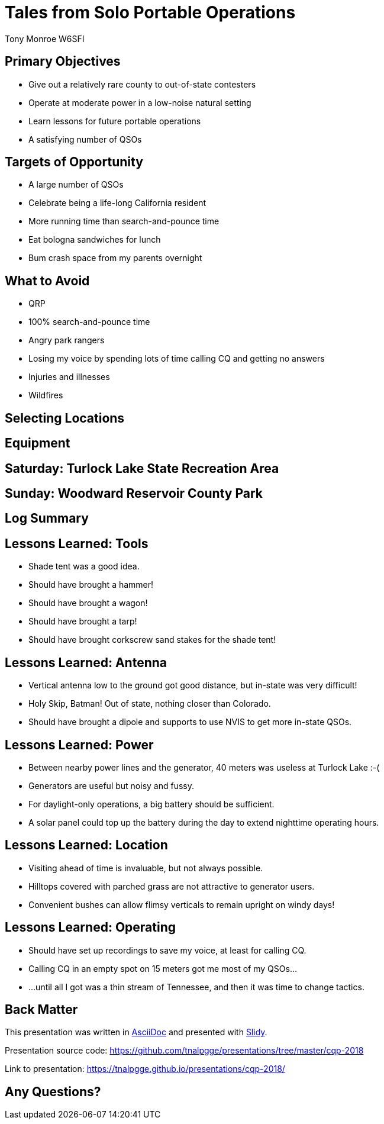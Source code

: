 = Tales from Solo Portable Operations
:Author: Tony Monroe W6SFI
:Date: October 2018
:backend: slidy
:badges:
:icons:
:linkcss:
:stylesheet: user.css
:title-image: img/qsl1.png
:subtitle: California QSO Party 2018
:conference-sponsor: South Bay Amateur Radio Association
:conference-title: General Meeting
:conference-dates: Month Year

== Primary Objectives

[role="incremental"]
- Give out a relatively rare county to out-of-state contesters
- Operate at moderate power in a low-noise natural setting
- Learn lessons for future portable operations
- A satisfying number of QSOs


== Targets of Opportunity

[role="incremental"]
- A large number of QSOs
- Celebrate being a life-long California resident
- More running time than search-and-pounce time
- Eat bologna sandwiches for lunch
- Bum crash space from my parents overnight
 
== What to Avoid

[role="incremental"]
- QRP
- 100% search-and-pounce time
- Angry park rangers
- Losing my voice by spending lots of time calling CQ and getting no answers
- Injuries and illnesses
- Wildfires

== Selecting Locations

== Equipment

== Saturday: Turlock Lake State Recreation Area

== Sunday: Woodward Reservoir County Park

== Log Summary

== Lessons Learned: Tools

- Shade tent was a good idea.
- Should have brought a hammer!
- Should have brought a wagon!
- Should have brought a tarp!
- Should have brought corkscrew sand stakes for the shade tent!

== Lessons Learned: Antenna

[role="incremental"]
- Vertical antenna low to the ground got good distance, but in-state was very difficult!
- Holy Skip, Batman!  Out of state, nothing closer than Colorado.
- Should have brought a dipole and supports to use NVIS to get more in-state QSOs.


== Lessons Learned: Power

[role="incremental"]
- Between nearby power lines and the generator, 40 meters was useless at Turlock Lake :-(
- Generators are useful but noisy and fussy.
- For daylight-only operations, a big battery should be sufficient.
- A solar panel could top up the battery during the day to extend nighttime operating hours.

== Lessons Learned: Location
[role="incremental"]
- Visiting ahead of time is invaluable, but not always possible.
- Hilltops covered with parched grass are not attractive to generator users.
- Convenient bushes can allow flimsy verticals to remain upright on windy days!

== Lessons Learned: Operating

[role="incremental"]
- Should have set up recordings to save my voice, at least for calling CQ.
- Calling CQ in an empty spot on 15 meters got me most of my QSOs...
- ...until all I got was a thin stream of Tennessee, and then it was time to change tactics.

== Back Matter

This presentation was written in http://asciidoc.org/[AsciiDoc] and
presented with http://www.w3.org/Talks/Tools/Slidy2/[Slidy].

Presentation source code: https://github.com/tnalpgge/presentations/tree/master/cqp-2018

Link to presentation: https://tnalpgge.github.io/presentations/cqp-2018/

== Any Questions?
